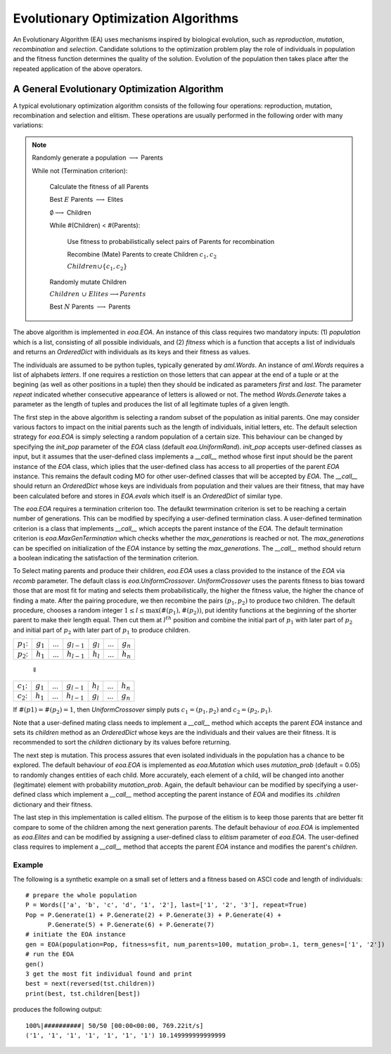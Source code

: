 ========================================
Evolutionary Optimization Algorithms
========================================
An Evolutionary Algorithm (EA) uses mechanisms inspired by biological evolution, such as
*reproduction*, *mutation*, *recombination* and *selection*. Candidate solutions to the optimization
problem play the role of individuals in population and the fitness function determines the
quality of the solution. Evolution of the population then takes place after the repeated
application of the above operators.

A General Evolutionary Optimization Algorithm
=====================================================

A typical evolutionary optimization algorithm consists of the following four operations:
reproduction, mutation, recombination and selection and elitism. These operations are
usually performed in the following order with many variations:

.. note::
    Randomly generate a population :math:`\longrightarrow` Parents

    While not (Termination criterion):

        Calculate the fitness of all Parents

        Best :math:`E` Parents :math:`\longrightarrow` Elites

        :math:`\emptyset\longrightarrow` Children

        While #(Children) < #(Parents):

            Use fitness to probabilistically select pairs of Parents for recombination

            Recombine (Mate) Parents to create Children :math:`c_1, c_2`

            :math:`Children\cup\{c_1, c_2\}`

        Randomly mutate Children

        :math:`Children~\cup~Elites\longrightarrow Parents`

        Best :math:`N` Parents :math:`\longrightarrow` Parents

The above algorithm is implemented in `eoa.EOA`. An instance of this class requires two
mandatory inputs: (1) `population` which is a list, consisting of all possible individuals,
and (2) `fitness` which is a function that accepts a list of individuals and returns an
`OrderedDict` with individuals as its keys and their fitness as values.

The individuals are assumed to be python tuples, typically generated by `aml.Words`.
An instance of `aml.Words` requires a list of alphabets `letters`. If one requires
a restiction on those letters that can appear at the end of a tuple or at the begining
(as well as other positions in a tuple) then they should be indicated as parameters
`first` and `last`. The parameter `repeat` indicated whether consecutive appearance of
letters is allowed or not. The method `Words.Generate` takes a parameter as the length
of tuples and produces the list of all legitimate tuples of a given length.

The first step in the above algorithm is selecting a random subset of the population
as initial parents. One may consider various factors to impact on the initial parents
such as the length of individuals, initial letters, etc. The default selection
strategy for `eoa.EOA` is simply selecting a random population of a certain size. This
behaviour can be changed by specifying the `init_pop` parameter of the `EOA` class
(default `eoa.UniformRand`).
`init_pop` accepts user-defined classes as input, but it assumes that the user-defined
class implements a `__call__` method whose first input should be the parent instance
of the `EOA` class, which iplies that the user-defined class has access to all properties
of the parent `EOA` instance. This remains the default coding MO for other user-defined
classes that will be accepted by `EOA`. The `__call__` should return an `OrderedDict`
whose keys are individuals from population and their values are their fitness, that may
have been calculated before and stores in `EOA.evals` which itself is an `OrderedDict`
of similar type.

The `eoa.EOA` requires a termination criterion too. The defaulkt tewrmination criterion
is set to be reaching a certain number of generations. This can be modified by specifying
a user-defined termination class. A user-defined termination criterion is a class that
implements `__call__` which accepts the parent instance of the `EOA`. The default termination
criterion is `eoa.MaxGenTermination` which checks whether the `max_generations` is reached
or not. The `max_generations` can be specified on initialization of the `EOA` instance by
setting the `max_generations`. The `__call__` method should return a boolean indicating the
satisfaction of the termination criterion.

To Select mating parents and produce their children, `eoa.EOA` uses a class provided to the
instance of the `EOA` via `recomb` parameter. The default class is `eoa.UniformCrossover`.
`UniformCrossover` uses the parents fitness to bias toward those that are most fit for mating
and selects them probabilistically, the higher the fitness value, the higher the chance of
finding a mate. After the pairing procedure, we then recombine the pairs :math:`(p_1, p_2)`
to produce two children. The default procedure, chooses a random integer
:math:`1\leq l\leq\max(\#(p_1), \#(p_2))`, put identity functions at the beginning of the
shorter parent to make their length equal. Then cut them at :math:`l^{th}` position and combine
the initial part of :math:`p_1` with later part of :math:`p_2` and initial part of :math:`p_2`
with later part of :math:`p_1` to produce children.

+-------------+------------+-----+----------------+------------+-----+------------+
|:math:`p_1`: | :math:`g_1`| ... | :math:`g_{l-1}`| :math:`g_l`| ... | :math:`g_n`|
+-------------+------------+-----+----------------+------------+-----+------------+
|:math:`p_2`: | :math:`h_1`| ... | :math:`h_{l-1}`| :math:`h_l`| ... | :math:`h_n`|
+-------------+------------+-----+----------------+------------+-----+------------+

                                                                 :math:`\Downarrow`

+-------------+------------+-----+----------------+------------+-----+------------+
|:math:`c_1`: | :math:`g_1`| ... | :math:`g_{l-1}`| :math:`h_l`| ... | :math:`h_n`|
+-------------+------------+-----+----------------+------------+-----+------------+
|:math:`c_2`: | :math:`h_1`| ... | :math:`h_{l-1}`| :math:`g_l`| ... | :math:`g_n`|
+-------------+------------+-----+----------------+------------+-----+------------+

If :math:`\#(p1)=\#(p_2)=1`, then `UniformCrossover` simply puts :math:`c_1=(p_1, p_2)` and
:math:`c_2=(p_2, p_1)`.

Note that a user-defined mating class needs to implement a `__call__` method which accepts
the parent `EOA` instance and sets its `children` method as an `OrderedDict` whose keys are
the individuals and their values are their fitness. It is recommended to sort the `children`
dictionary by its values before returning.

The next step is mutation. This process assures that even isolated individuals in the population
has a chance to be explored. The default behaviour of `eoa.EOA` is implemented as `eoa.Mutation`
which uses `mutation_prob` (default = 0.05) to randomly changes entities of each child.
More accurately, each element of a child, will be changed into another (legitimate) element
with probability `mutation_prob`. Again, the default behaviour can be modified by specifying a
user-defined class which implement a `__call__` method accepting the parent instance of `EOA`
and modifies its `.children` dictionary and their fitness.

The last step in this implementation is called elitism. The purpose of the elitism is to keep
those parents that are better fit compare to some of the children among the next generation
parents. The default behaviour of `eoa.EOA` is implemented as `eoa.Elites` and can be modified
by assigning a user-defined class to `elitism` parameter of `eoa.EOA`. The user-defined class
requires to implement a `__call__` method that accepts the parent `EOA` instance and modifies
the parent's `children`.

Example
--------------
The following is a synthetic example on a small set of letters and a fitness based on ASCI code
and length of individuals::

    # prepare the whole population
    P = Words(['a', 'b', 'c', 'd', '1', '2'], last=['1', '2', '3'], repeat=True)
    Pop = P.Generate(1) + P.Generate(2) + P.Generate(3) + P.Generate(4) +
          P.Generate(5) + P.Generate(6) + P.Generate(7)
    # initiate the EOA instance
    gen = EOA(population=Pop, fitness=sfit, num_parents=100, mutation_prob=.1, term_genes=['1', '2'])
    # run the EOA
    gen()
    3 get the most fit individual found and print
    best = next(reversed(tst.children))
    print(best, tst.children[best])

produces the following output::

    100%|##########| 50/50 [00:00<00:00, 769.22it/s]
    ('1', '1', '1', '1', '1', '1', '1') 10.149999999999999

